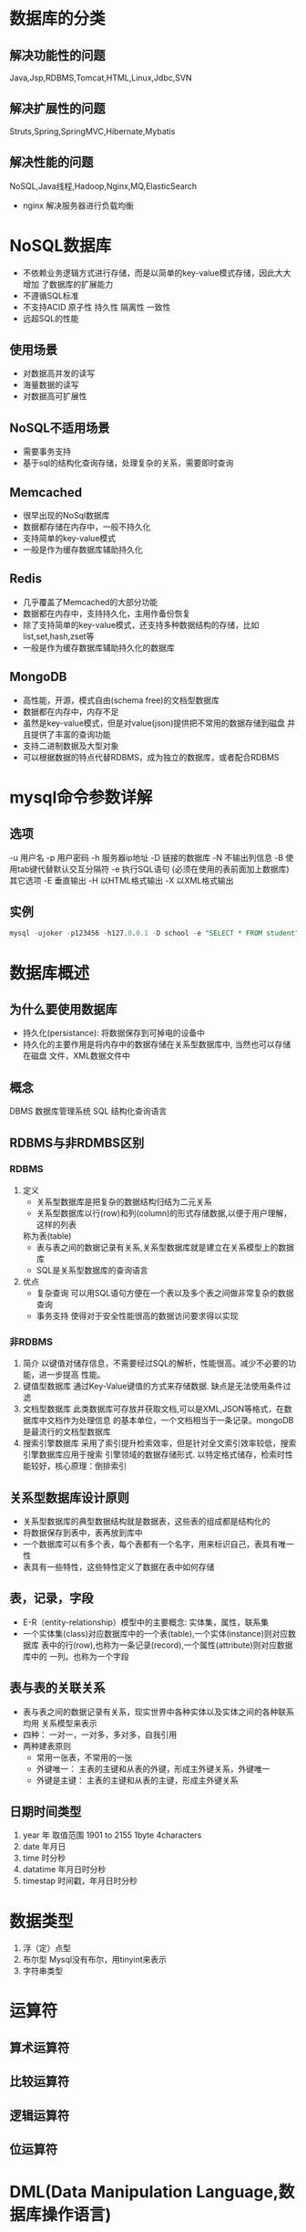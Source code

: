 
* 数据库的分类
** 解决功能性的问题
Java,Jsp,RDBMS,Tomcat,HTML,Linux,Jdbc,SVN
** 解决扩展性的问题
Struts,Spring,SpringMVC,Hibernate,Mybatis
** 解决性能的问题
NoSQL,Java线程,Hadoop,Nginx,MQ,ElasticSearch
- nginx 解决服务器进行负载均衡
* NoSQL数据库
- 不依赖业务逻辑方式进行存储，而是以简单的key-value模式存储，因此大大增加
  了数据库的扩展能力
- 不遵循SQL标准
- 不支持ACID 原子性 持久性 隔离性 一致性
- 远超SQL的性能
**   使用场景
- 对数据高并发的读写
- 海量数据的读写
- 对数据高可扩展性
** NoSQL不适用场景
- 需要事务支持
- 基于sql的结构化查询存储，处理复杂的关系，需要即时查询
** Memcached
- 很早出现的NoSql数据库
- 数据都存储在内存中，一般不持久化
- 支持简单的key-value模式
- 一般是作为缓存数据库辅助持久化
** Redis
- 几乎覆盖了Memcached的大部分功能
- 数据都在内存中，支持持久化，主用作备份恢复
- 除了支持简单的key-value模式，还支持多种数据结构的存储，比如list,set,hash,zset等
- 一般是作为缓存数据库辅助持久化的数据库
** MongoDB
- 高性能，开源，模式自由(schema free)的文档型数据库
- 数据都在内存中，内存不足
- 虽然是key-value模式，但是对value(json)提供把不常用的数据存储到磁盘
  并且提供了丰富的查询功能
- 支持二进制数据及大型对象
- 可以根据数据的特点代替RDBMS，成为独立的数据库，或者配合RDBMS
* mysql命令参数详解
** 选项
   -u 用户名
   -p 用户密码
   -h 服务器ip地址
   -D 链接的数据库
   -N 不输出列信息
   -B 使用tab键代替默认交互分隔符
   -e 执行SQL语句 (必须在使用的表前面加上数据库)
   其它选项
   -E 垂直输出
   -H 以HTML格式输出
   -X 以XML格式输出
** 实例
   #+begin_src sql
     mysql -ujoker -p123456 -h127.0.0.1 -D school -e "SELECT * FROM student"
   #+end_src

* 数据库概述
** 为什么要使用数据库
   * 持久化(persistance): 将数据保存到可掉电的设备中
   * 持久化的主要作用是将内存中的数据存储在关系型数据库中, 当然也可以存储在磁盘
     文件，XML数据文件中
** 概念
   DBMS 数据库管理系统
   SQL 结构化查询语言
** RDBMS与非RDMBS区别
*** RDBMS
    1. 定义
       - 关系型数据库是把复杂的数据结构归结为二元关系
       - 关系型数据库以行(row)和列(column)的形式存储数据,以便于用户理解，这样的列表
       称为表(table)
       - 表与表之间的数据记录有关系,关系型数据库就是建立在关系模型上的数据库
       - SQL是关系型数据库的查询语言
    2. 优点
       + 复杂查询
         可以用SQL语句方便在一个表以及多个表之间做非常复杂的数据查询
       + 事务支持
         使得对于安全性能很高的数据访问要求得以实现
*** 非RDBMS
    1. 简介
       以键值对储存信息，不需要经过SQL的解析，性能很高。减少不必要的功能，进一步提高
       性能。
    2. 键值型数据库
       通过Key-Value键值的方式来存储数据. 缺点是无法使用条件过滤
    3. 文档型数据库
       此类数据库可存放并获取文档,可以是XML,JSON等格式，在数据库中文档作为处理信息
       的基本单位，一个文档相当于一条记录。mongoDB是最流行的文档型数据库
    4. 搜索引擎数据库
       采用了索引提升检索效率，但是针对全文索引效率较低，搜索引擎数据库应用于搜索
       引擎领域的数据存储形式. 以特定格式储存，检索时性能较好，核心原理：倒排索引
** 关系型数据库设计原则
   * 关系型数据库的典型数据结构就是数据表，这些表的组成都是结构化的
   * 将数据保存到表中，表再放到库中
   * 一个数据库可以有多个表，每个表都有一个名字，用来标识自己，表具有唯一性
   * 表具有一些特性，这些特性定义了数据在表中如何存储
** 表，记录，字段
   * E-R（entity-relationship）模型中的主要概念: 实体集，属性，联系集
   * 一个实体集(class)对应数据库中的一个表(table),一个实体(instance)则对应数据库
     表中的行(row),也称为一条记录(record),一个属性(attribute)则对应数据库中的
     一列。也称为一个字段
** 表与表的关联关系
   * 表与表之间的数据记录有关系，现实世界中各种实体以及实体之间的各种联系均用
     关系模型来表示
   * 四种： 一对一，一对多，多对多，自我引用
   * 两种建表原则
     * 常用一张表，不常用的一张
     * 外键唯一： 主表的主键和从表的外键，形成主外键关系，外键唯一
     * 外键是主键： 主表的主键和从表的主键，形成主外键关系
** 日期时间类型
1. year 年 取值范围 1901 to 2155 1byte 4characters 
2. date 年月日
3. time 时分秒
4. datatime 年月日时分秒
5. timestap 时间戳，年月日时分秒
* 数据类型
1. 浮（定）点型
2. 布尔型 Mysql没有布尔，用tinyint来表示
3. 字符串类型
* 运算符
** 算术运算符
** 比较运算符
** 逻辑运算符
** 位运算符
* DML(Data Manipulation Language,数据库操作语言)
** 简介
   1. 用于数据的添删查改以及检查数据完整性
   2. 注意关键字包括SELECT,DELETE,UPDATE,INSERT
** 数据库导入指令
   #+begin_src sql
     source ~/Documents/mysql/atguigu.sql
     -- soource后跟导入路径
     desc employees
   #+end_src
** 表连接
*** 外连接
1. 左外连接，左表为全表，且当右表数据为空时，该列存在，反之，当右表中数据在左表无对应数值时，
   该列不存在
2. 右外连接，右表为全表
*** 内连接
1. 表示两个表的交集，当左表或者右表数据不存在时，该行不存在
*** 自然连接 
1. sql99提供了特殊语法，自动a查询两张表中相同的字段，然后进行等值连接

* DDL(Data Definition Language, 数据定义语言)
** 简介
   1. 定义了不同的数据库，表，视图，索引等数据库对象，还可以用来创建，
      删除，修改数据库和数据表的结构
   2. 注意关键字有CREATE,DROP,ALTER
** 约束和索引
*** 特点
+ 唯一并且非空，即如果给一个字段设置了主键约束，就不用再设置唯一和非空约束了
+ 一个表最多只能有一个主键约束
+ 创建主键会自动创建对应的索引，同时删除主键对应的索引也会删除
*** 添加主键
**** 方式一
#+begin_src sql
create table [数据名.]表名(
    字段名1 数据类型  primary key ,
    ....
);
或
create table [数据名.]表名(
    字段名1 数据类型,
    ....,
    primary key(字段名1)
);
或
create table [数据名.]表名(
    字段名1 数据类型,
    字段名2 数据类型,
    ....,
    primary key(复合主键字段列表)#如果是复合主键，那么就需要在所有字段列表后面使用这种形式指定，不能在字段后面直接加primary key
);
#+end_src
**** 方式二
- 创建表格后，再给字段添加主键约束
  #+begin_src sql
	alter table 表名称 add primary key (主键字段列表);
  #+end_src
*** 删除主键
#+begin_src sql
	  alter table table_name drop primary key;
#+end_src
*** 唯一约束
- 唯一约束允许为null
- 同一个表可以有多个唯一约束
- 唯一约束可以是某个列的值唯一，也可以多列组合值的唯一
- MySQL会给唯一约束的列上默认创建一个唯一索引
- 删除唯一键只能通过删除对应的索引的方式删除，删除时需要指定唯一键索引名
*** 添加唯一约束
**** 方式一：建表时添加约束
#+begin_src sql
create table [数据名.]表名(
    字段名1 数据类型  primary key ,
    字段名2 数据类型 unique key,
    ....
);

create table [数据名.]表名(
    字段名1 数据类型  primary key ,
    字段名2 数据类型,
    字段名3 数据类型,
    ....,
    unique key(复合唯一字段列表)#如果是复合唯一键，那么就需要在所有字段列表后面使用这种形式指定，不能在字段后面直接加unique key
);
#+end_src
**** 方式二：创建表格以后追加约束
#+begin_src sql
	alter table 表名称 add [constraint 约束名] unique [key] (字段名列表);
	--如果没有指定约束名，(字段名列表)中只有一个字段的，默认是该字段名 
   # 如果是多个字段的默认是字段名列表的第1个字段名

#+end_src
** 模糊查询
*** like关键字
#+begin_src sql
    SELECT
        last_name,salary
    FROM
        employees
    WHERE
        last_name LIKE "__n_l%" --表匹配n前面两个字符，然后n后面再间隔一个
        -- 字符是l，匹配类似于 aansl,ssnsl
    OR last_name like "__$_%" ESCAPE '$';
    -- $_ 此时$表示转义字符，匹配类型为 ki_s 等字符
#+end_src
** 分页
#+begin_src sql
  select * from studentv limit 3,5 --偏移三个，查询五个
#+end_src
* DCL(Data Control Language, 数据控制语言)
** 概述
  1. 用于定义数据库，表，字段，用户的访问权限和安全级别
  2. 主要关键字包括GRANT,REVOKE,COMMIT,ROLLBACK,SAVEPOINT等
** 权限
#+begin_src sql
  show privileges;  --展示系统所有可用权限
  show grants; -- 展示当前用户权限
  grant all privileges on *.* to asatuoyan@location with grant option;
  --grant option 可以设置授权的权限
  revoke insert on *.* from jack@localhost;
  flush privileges;

#+end_src
* 单行函数
** 概述
1. 操作数据对象
2. 接受参数返回结果
3. 只对一行进行变换
4. 每行返回一个结果
5. 可以嵌套
6. 参数可以是一个列或者一个值
** 数值函数
* 聚合函数（分组函数）
** 介绍
作用于一组数据，并且一组数据返回一个值.聚合函数的类型有以下几种
 - AVG()
 - SUM()
 - MAX()
 - MIN()
 - COUNT()
** 聚合函数语法
#+begin_src sql
    SELECT [column,] group function(column),...
    FROM table
    [WHERE condition]
    [GROUP BY column]
    [ORDER BY column]
#+end_src
** AVG和SUM函数
#+begin_src sql
    SELECT AVG(salary),MAX(salary),MIN(salary),SUM(salary)
    FROM employees
    WHERE job_id LIKE '%REP%';
#+end_src
** MIN和MAX函数
可以对任意数据类型的数据使用MIN和MAX函数
#+begin_src sql
    SELECT MIN(hire_date),MAX(hire_date)
    FROM employees;
#+end_src
** COUNT函数
- COUNT(*)返回表中记录总数，适用于任意数据类型
#+begin_src sql
    SELECT COUNT(*)
    FROM employees
    WHERE department_id=50;
#+end_src
- COUNT(expression)返回expression不为空的记录总数
  #+begin_src sql
    SELECT COUNT(commission_pct)
    FROM employees
    WHERE department_id=50;
  #+end_src
- 用count(*),count(1),count(列名)谁好吗
  MylSAM引擎的表在内部有着一计数器维护着行数.Innodb引擎的表用count(*),count(1)直接读取a行数,复杂度是O(n),innodb会具体的遍历列来获取行数。
- 问题: 能不能使用count（列名）替换count(*)?
  不要使用count(*)来替代count(*),count(*)是SQL92定义的标准统计行数的语法，和数据库无关，与NULL和非NULL无关
count(column_name)不会统计此列为NULL值的行
** GROUP BY
- 可以使用GROUP BY子句将表中的数据分成若干组
#+begin_src sql
    SELECT column,group_function(column)
    FROM table
    [WHERE condition]
    [GROUP group_by_expression]
    [ORDER BY column];
#+end_src
- 在SELECT列表中所有未包含在组函数都应该包含在GROUP_BY子句中
* 子查询
** 子查询的基本使用
1. 子查询在主查询之前一次执行完成
2. 子查询的结果被主查询（外查询）使用
3. 注意
   + 子查询包含在括号内
   + 子查询放在比较条件右边
   + 单行操作符对应单行子查询，多行操作符对应多行子查询
** 分类方式
- 按照内查询是否被执行多次，将子查询分为相关（或者关联）子查询和不相关子查询。
- 如果子查询从数据表中查询了数据，而且只执行一次，然后这个数据结果作为子查询的条件执行，那么这样的子查询叫做不相关子查询
- 子查询需要执行多次，即采用循环的方式，先从外部循环开始，每次都传入子查询进行查询，
  然后再将结果反馈给外部，这种嵌套查询的方式称为相关子查询
** 单行比较操作符
=,>,>=,<,<=,<>;
| 操作 | 含义                   |
| <    | less than              |
| <=   | less than and equal    |
| <>   | not equal to           |
| >    | greater than           |
| >=   | greater than and equal |
| =    | equal to               |
** HAVING中的子查询
1. 首先执行子查询
2. 向主查询中的HAVING子句返回结
** CASE中的子查询
在CASE表达式中使用单例子查询：
** 多行子查询
*** 介绍
- 集合比较子查询
- 内查询返回多行
- 使用多行比较操作符
*** 多行比较操作符
| 操作 | 含义                                                     |
| IN   | 等于列表中的任意一个                                     |
| ANY  | 需要和单行比较操作符一起使用，和子查询返回的某一个值比较 |
| ALL  | 需要和单行比较操作符一起使用，和子查询返回的所有值比较   |
| SOME | 实际上是ANY的别名，作用相同，一般使用ANY                 |
* 注意
** DQL(数据查询语言)
*** 简介
     #+begin_src sql
       -- SELECT...
       SELECT 1; 			--没有任何子句
       -- 语法:
	  SELECT 			--标识选择的列
	  FROM            		--标识从哪个表中选择
     #+end_src
     注意： 一般情况下，除非需要使用表中的所有字段数据，最好不要使用
     通配符"*"。使用通配符虽然可以节省输入查询语句的时间，但是获取不需要的
     列数据通常会降低查询和使用的应用程序的效率。
     - 通配的符的优势是，当你不知道所使用的列的名称时，可以通过它获取他们
     - 在生产环境下，不推荐你直接使用SELECT * 进行查询
*** 列的别名
    - 重命名一个列
    - 便于计算
    - 紧跟列名，也可以在关键字和别名之间加入AS，别名使用双引号，以便
      在别名中包含空格或者特殊字符时区分大小写
    - AS可以省略
    - 建议别名简短 见名知意
*** 去重
    - 在SELECT语句中使用关键字DISTINCT去除重复行
      #+begin_src sql
	SELECT DISTINCT department_id
	FROM employees;
      #+end_src
    - 注意： DISTINCT会将后面的所有列名的组合进行去重，即两个列的
      数据相同时才会去重
*** 空值参与运算
    - 所有运算符或列值遇到null值，运算的结果都为null
    - MYSQL中空值不等于空字符串，一个空字符串的长度为0，而一个空值的
      长度是空，而且，在MYSQL中，空值是占用空间的。
    - 空值意味着未知，而非常见的
*** 着重号
    - 我们需要保证表中的字段、表名等没有和保留字、数据库
      系统或常用方法冲突。如果真的相同，请在SQL语句中使用
      一对``（着重号）引起来。
*** 查询常数
    1. 可以对常数进行查询，即可以将常数作为一列，用来作为此表的标记
       #+begin_src sql
	 SELECT 'HELLO WORLD' as corporation, last_name FROM employees
       #+end_src
*** 显示表结构
    1. 使用DESCRIBE或DESC命令，表示表结构
       DESCRIBE employees 或 DESC employees
    2. 各个字段的合义
       - Field： 字段名
       - Type: 字段类型
       - Null 表示该列是否可以存放Null值
       - Key 表示该列表是否已经编制索引，PRI表示该列是表主键的一部分;
	 UNI表示该列是UNIQUE索引的一部分;MUL表示在列中某个给定值容许出现多次
       - Default 表示该列是否有默认值，如果有，那么值是多少
       - Extra 表示可以获取与给定列有关的附加信息，列如AUTO_INCREMENT等
*** 过滤数据
    - 使用WHERE子句，将不满足条件的行过滤掉
    - WHERE子句紧跟FROM子句
** TCL(事务控制语言)
** 语言规则
   + SQL可以写在一行或者多行，为了提高可读性，各子句分行写，必要时缩进
   + 每条命令以;(分号)或\g或\G结束
   + 关键字不能被缩写也不能分行
   + 关于标点符号
     - 必须保证所有的()，单引号，双引号是成对结束的
     - 必须使用英文状态下的半角输入方式
     - 字符串和日期类型的数据可以使用单引号('')表示
     - 列的别名，尽量使用双引号("")，而且不建议省略as
** 算术运算符
1. 除法，得到的结果是一个小数
2. 除以0不会报错，返回null
3. 数字和字符串做加法
** 比较运算符
1. Mysql里面的=是比较运算符，而不是赋值运算符
2. 不等于可以使用!= 或者<>
3. 不能使用= 和!= 来和null比较，得使用<=>来进行比较
   #+begin_src sql
	 select 4 between 3 and 9,3 in (2,4,9,3),'morning' like '%orn%';
	'goood' rlike 'go(2,)d','a1234x' regexp 'a\\d+x';
   #+end_src
** 位运算符
- & | ^ ~ << >>
#+begin_src sql
  select 12 & 5,12 | 7, 34 ^ 78,12 << 2, 89 >> 2;
#+end_src
** 逻辑运算符
| 运算符  | 作用     |
|---------+----------|
| NOT或 ! | 逻辑非   |
| AND或&& | 逻辑与   |
| OR或    | 逻辑或   |
| XOR     | 逻辑异或 |
** 修改字段的属性
#+begin_src sql
  alter table person modify height decimal(3,2);
		alter table person modify name int;
		-- 修改字段的表名：慎用
		rename table human to person;
#+end_src
** 修改字段的名
** SQL大小写规范(建议遵守)
   - MYSQL在Windows环境下是大小写不敏感的
   - MYSQL在Linux环境下是大小写敏感的
     + 数据库名，表名，表的别名，变量名是严格区分大小写的
     + 关键字，函数名，列名(或字段名)，列的别名(字段的别名是忽略)大小写的
   - 推荐采用统一的书写规范:
     + 数据库名，表名，表别名，字段名，字段别名等都小写
     + SQL关键字，函数名，绑定变量等都大写

** 注释
   单行注释 #注释文字
   单行注释 -- 注释文字(-- 后面必须跟一个空格)
   多行注释 /* 注释文字 */
** 命名规则(了解)
   1. 数据库、表名不得超过30个字符，变量名限制为29个
   2. 必须只能包含 A–Z, a–z, 0–9, _共63个字符
   3. 数据库名、表名、字段名等对象名中间不要包含空格
   4. 同一个MySQL软件中，数据库不能同名；同一个库中，表不能重名；同一个表中，字段不能重名
   5. 必须保证你的字段没有和保留字、数据库系统或常用方法冲突。如果坚持使用，请在SQL语句中
      使用`（着重号）引起来
   6. 保持字段名和类型的一致性，在命名字段并为其指定数据类型的时候一定要保证一致性。假如数据
      类型在一个表里是整数，那在另一个表里可就别变成字符型了
* 展示可用的字符集合
- 大小写铭感 修改校对集合
- 修改已有表格的字符集
- 修改已有字段的字符集 库表字段
#+begin_src sql
  show character set;
create database test charset utf8mb4 collate utf8mb4_0900_as_cs;
#+end_src
* 问题
** mysql proc can't load
#+begin_src shell
  mysql-upgrade -uroot -p
  REPAIR TABLE mysql.proc;
#+end_src
